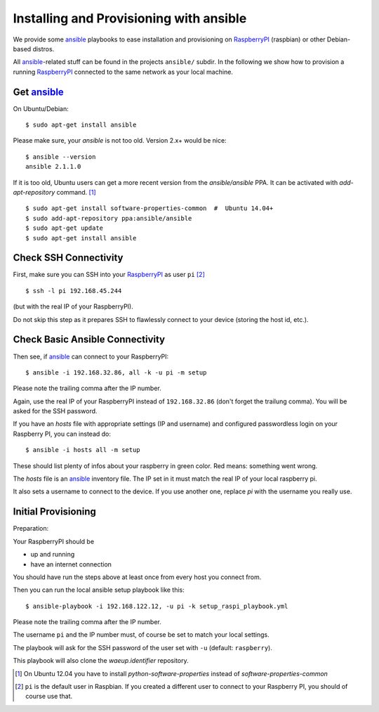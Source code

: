 Installing and Provisioning with ansible
========================================

We provide some `ansible`_ playbooks to ease installation and
provisioning on RaspberryPI_ (raspbian) or other Debian-based distros.

All `ansible`_-related stuff can be found in the projects ``ansible/``
subdir. In the following we show how to provision a running
RaspberryPI_ connected to the same network as your local machine.


Get ansible_
------------

On Ubuntu/Debian::

  $ sudo apt-get install ansible

Please make sure, your `ansible` is not too old. Version 2.x+ would be
nice::

  $ ansible --version
  ansible 2.1.1.0

If it is too old, Ubuntu users can get a more recent version from the
`ansible/ansible` PPA. It can be activated with `add-apt-repository`
command. [1]_

::

  $ sudo apt-get install software-properties-common  #  Ubuntu 14.04+
  $ sudo add-apt-repository ppa:ansible/ansible
  $ sudo apt-get update
  $ sudo apt-get install ansible


Check SSH Connectivity
----------------------

First, make sure you can SSH into your RaspberryPI_ as user ``pi`` [2]_ ::

  $ ssh -l pi 192.168.45.244

(but with the real IP of your RaspberryPI).

Do not skip this step as it prepares SSH to flawlessly connect to your device
(storing the host id, etc.).


Check Basic Ansible Connectivity
--------------------------------

Then see, if `ansible`_ can connect to your RaspberryPI::

  $ ansible -i 192.168.32.86, all -k -u pi -m setup

Please note the trailing comma after the IP number.

Again, use the real IP of your RaspberryPI instead of
``192.168.32.86`` (don't forget the trailung comma). You will be asked
for the SSH password.

If you have an `hosts` file with appropriate settings (IP and
username) and configured passwordless login on your Raspberry PI, you
can instead do::

  $ ansible -i hosts all -m setup

These should list plenty of infos about your raspberry in green
color. Red means: something went wrong.

The `hosts` file is an ansible_ inventory file. The IP set in it must
match the real IP of your local raspberry pi.

It also sets a username to connect to the device. If you use another
one, replace `pi` with the username you really use.


Initial Provisioning
--------------------

Preparation:

Your RaspberryPI should be

- up and running
- have an internet connection

You should have run the steps above at least once from every host you
connect from.

Then you can run the local ansible setup playbook like this::

  $ ansible-playbook -i 192.168.122.12, -u pi -k setup_raspi_playbook.yml

Please note the trailing comma after the IP number.

The username ``pi`` and the IP number must, of course be set to match
your local settings.

The playbook will ask for the SSH password of the user set with ``-u``
(default: ``raspberry``).

This playbook will also clone the `waeup.identifier` repository.


.. _ansible: https://www.ansible.com/
.. _RaspberryPI: https://raspberrypi.org

.. [1] On Ubuntu 12.04 you have to install `python-software-properties`
       instead of `software-properties-common`
.. [2] ``pi`` is the default user in Raspbian. If you created a
       different user to connect to your Raspberry PI, you should of
       course use that.

